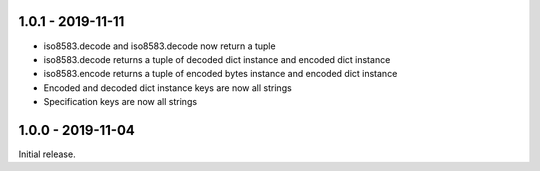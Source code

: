 1.0.1 - 2019-11-11
------------------
- iso8583.decode and iso8583.decode now return a tuple
- iso8583.decode returns a tuple of decoded dict instance
  and encoded dict instance
- iso8583.encode returns a tuple of encoded bytes instance
  and encoded dict instance
- Encoded and decoded dict instance keys are now all strings
- Specification keys are now all strings

1.0.0 - 2019-11-04
------------------
Initial release.
